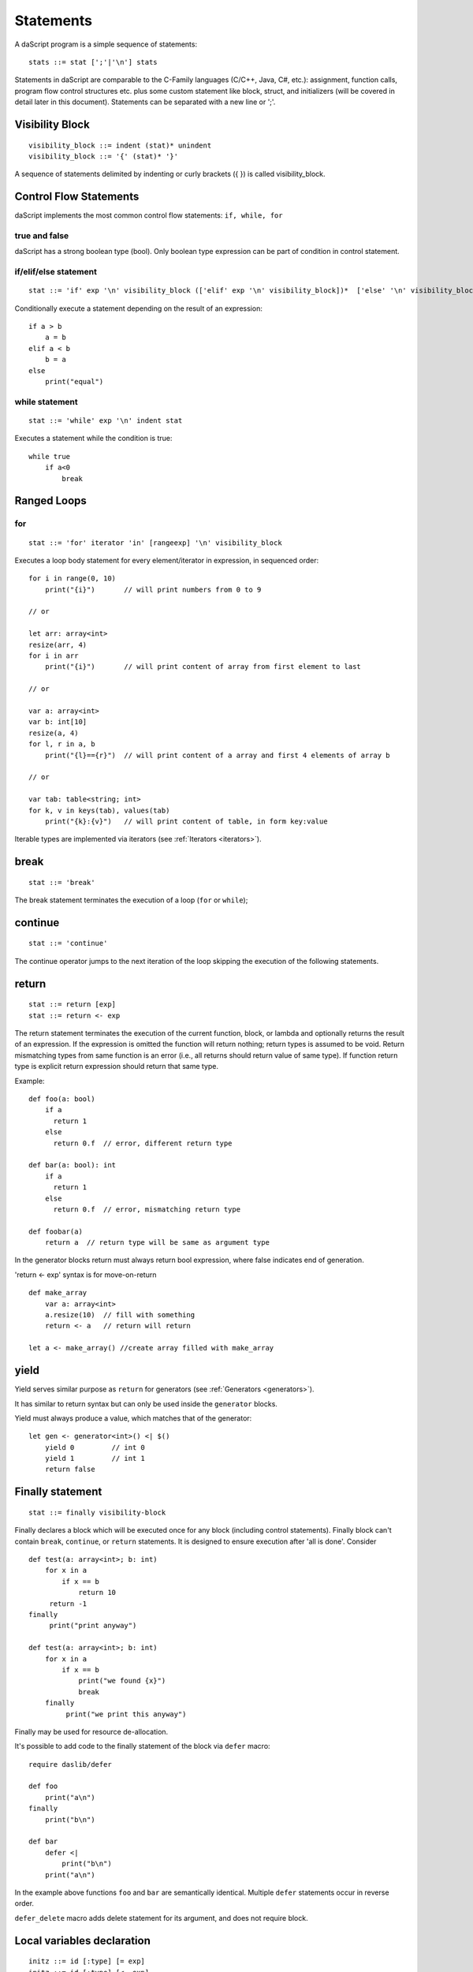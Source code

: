 .. _statements:


=================
Statements
=================

.. index::
    single: statements

A daScript program is a simple sequence of statements::

    stats ::= stat [';'|'\n'] stats

Statements in daScript are comparable to the C-Family languages (C/C++, Java, C#,
etc.): assignment, function calls, program flow control structures etc. plus some
custom statement like block, struct, and initializers (will be covered in detail
later in this document).
Statements can be separated with a new line or ';'.

----------------
Visibility Block
----------------

.. index::
    pair: block; statement

::

    visibility_block ::= indent (stat)* unindent
    visibility_block ::= '{' (stat)* '}'

A sequence of statements delimited by indenting or curly brackets ({ }) is called visibility_block.

-----------------------
Control Flow Statements
-----------------------

.. index::
    single: control flow statements

daScript implements the most common control flow statements: ``if, while, for``

^^^^^^^^^^^^^^
true and false
^^^^^^^^^^^^^^

.. index::
    single: true and false
    single: true
    single: false

daScript has a strong boolean type (bool). Only boolean type expression can be part of condition in control statement.

^^^^^^^^^^^^^^^^^^^^^^^^^^^^^^^^^^
if/elif/else statement
^^^^^^^^^^^^^^^^^^^^^^^^^^^^^^^^^^

.. index::
    pair: if/else; statement
    pair: if; statement
    pair: else; statement

::

    stat ::= 'if' exp '\n' visibility_block (['elif' exp '\n' visibility_block])*  ['else' '\n' visibility_block]

Conditionally execute a statement depending on the result of an expression::

    if a > b
        a = b
    elif a < b
        b = a
    else
        print("equal")

^^^^^^^^^^^^^^^^^
while statement
^^^^^^^^^^^^^^^^^

.. index::
    pair: while; statement

::

    stat ::= 'while' exp '\n' indent stat

Executes a statement while the condition is true::

      while true
          if a<0
              break

------------
Ranged Loops
------------

.. index::
    single: Loops

^^^^^^^^
for
^^^^^^^^

.. index::
    pair: for; statement

::

    stat ::= 'for' iterator 'in' [rangeexp] '\n' visibility_block

Executes a loop body statement for every element/iterator in expression, in sequenced order::

    for i in range(0, 10)
        print("{i}")       // will print numbers from 0 to 9

    // or

    let arr: array<int>
    resize(arr, 4)
    for i in arr
        print("{i}")       // will print content of array from first element to last

    // or

    var a: array<int>
    var b: int[10]
    resize(a, 4)
    for l, r in a, b
        print("{l}=={r}")  // will print content of a array and first 4 elements of array b

    // or

    var tab: table<string; int>
    for k, v in keys(tab), values(tab)
        print("{k}:{v}")   // will print content of table, in form key:value

Iterable types are implemented via iterators (see :ref:`Iterators <iterators>`).

-------
break
-------

.. index::
    pair: break; statement

::

    stat ::= 'break'

The break statement terminates the execution of a loop (``for`` or ``while``);

---------
continue
---------

.. index::
    pair: continue; statement

::

    stat ::= 'continue'

The continue operator jumps to the next iteration of the loop skipping the execution of
the following statements.

---------
return
---------

.. index::
    pair: return; statement

::

    stat ::= return [exp]
    stat ::= return <- exp

The return statement terminates the execution of the current function, block, or lambda and
optionally returns the result of an expression. If the expression is omitted the function
will return nothing; return types is assumed to be void.
Return mismatching types from same function is an error (i.e., all returns should return value of same type).
If function return type is explicit return expression should return that same type.

Example::

    def foo(a: bool)
        if a
          return 1
        else
          return 0.f  // error, different return type

    def bar(a: bool): int
        if a
          return 1
        else
          return 0.f  // error, mismatching return type

    def foobar(a)
        return a  // return type will be same as argument type

In the generator blocks return must always return bool expression,
where false indicates end of generation.

'return <- exp' syntax is for move-on-return ::

    def make_array
        var a: array<int>
        a.resize(10)  // fill with something
        return <- a   // return will return

    let a <- make_array() //create array filled with make_array

------
yield
------

Yield serves similar purpose as ``return`` for generators (see :ref:`Generators <generators>`).

It has similar to return syntax but can only be used inside the ``generator`` blocks.

Yield must always produce a value, which matches that of the generator::

    let gen <- generator<int>() <| $()
        yield 0         // int 0
        yield 1         // int 1
        return false

------------------
Finally statement
------------------

.. index::
    pair: finally; statement

::

    stat ::= finally visibility-block

Finally declares a block which will be executed once for any block (including control statements).
Finally block can't contain ``break``, ``continue``, or ``return`` statements.
It is designed to ensure execution after 'all is done'. Consider ::

    def test(a: array<int>; b: int)
        for x in a
            if x == b
                return 10
         return -1
    finally
         print("print anyway")

    def test(a: array<int>; b: int)
        for x in a
            if x == b
                print("we found {x}")
                break
        finally
             print("we print this anyway")

Finally may be used for resource de-allocation.

It's possible to add code to the finally statement of the block via ``defer`` macro::

    require daslib/defer

    def foo
        print("a\n")
    finally
        print("b\n")

    def bar
        defer <|
            print("b\n")
        print("a\n")

In the example above functions ``foo`` and ``bar`` are semantically identical.
Multiple ``defer`` statements occur in reverse order.

``defer_delete`` macro adds delete statement for its argument, and does not require block.

---------------------------
Local variables declaration
---------------------------

.. index::
    pair: Local variables declaration; statement

::

    initz ::= id [:type] [= exp]
    initz ::= id [:type] [<- exp]
    initz ::= id [:type] [:= exp]
    ro_stat ::= 'let' initz
    rw_stat ::= 'var' initz

Local variables can be declared at any point in the function; they exist between their
declaration to the end of the visibility block where they have been declared.
'let' declares read only variable, 'var' declares mutable (read-writer) variable.

Copy ``=``, move ``->``, or clone ``:=`` semantic indicates how variable is to be initialized.

--------------------
Function declaration
--------------------

.. index::
    pair: Function declaration; statement

::

    stat ::= 'def' id ['(' args ')'] [':' type ] visibility_block

    arg_decl = [var] id (',' id)* [':' type]
    args ::= (arg_decl)*

declares a new function. Examples::

    def hello
        print("hello")

    def hello(): bool
        print("hello")
        return false

    def printVar(i: int)
        print("{i}")

    def printVarRef(i: int&)
        print("{i}")

    def setVar(var i: int&)
        i = i + 2

-----------
try/recover
-----------

.. index::
    pair: try/recover; statement

::

    stat ::= 'try' stat 'recover' visibility-block

The try statement encloses a block of code in which an panic condition can occur,
such as a fatal runtime error or a panic function. The try-recover clause provides the panic-handling
code.

It is important to understand that try/recover is not a correct error handling code, and definetly not a way to implement control-flow.
Much like in GO lang, this is really invalid situation which should not normally happen in the production environment.
Examples of potential exceptions are: dereferencing null pointer, indexing array out of bounds, etc.

-----------
panic
-----------

.. index::
    pair: panic; statement

::

    stat ::= 'panic' '(' [string-exp] ')'

Calling ``panic`` causes runtime exception with string-exp available in the log.

----------------
global variables
----------------

.. index::
    pair: let; statement

::

    stat ::= 'let' { shared } '\n' indent id '=' expression
    stat ::= 'let' { shared } '\n' indent id '<-' expression
    stat ::= 'let' { shared } '\n' indent id ':=' expression

Declares a constant global variable.
This variable will be initialized once during initialization of script (or each time when script init is manually called).
``shared`` indicates that the constant is to be initialized once,
and its memory is shared between multiple instances of daScript context.

--------------
enum
--------------

.. index::
    pair: enum; statement

::

    enumerations ::= ( 'id' ) '\n'
    stat ::= 'enum' id indent enumerations unindent

Declares an enumeration (see :ref:`Constants & Enumerations <constants_and_enumerations>`).

--------------------
Expression statement
--------------------

.. index::
    pair: Expression statement; statement

::

    stat ::= exp

In daScript every expression is also allowed as statement, if so, the result of the
expression is thrown away.

